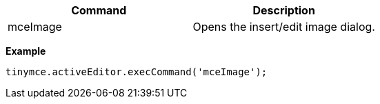 |===
| Command | Description

| mceImage
| Opens the insert/edit image dialog.
|===

*Example*

[source,js]
----
tinymce.activeEditor.execCommand('mceImage');
----
